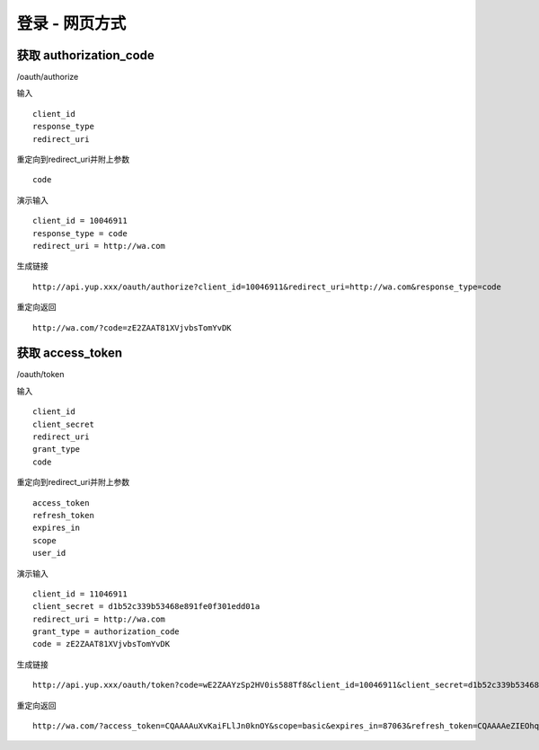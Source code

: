 登录 - 网页方式
=======================================

---------------------------------------
获取 authorization_code
---------------------------------------


/oauth/authorize 



输入 ::

    client_id
    response_type
    redirect_uri

重定向到redirect_uri并附上参数 ::
    
    code


演示输入 ::

    client_id = 10046911
    response_type = code
    redirect_uri = http://wa.com

生成链接 ::

    http://api.yup.xxx/oauth/authorize?client_id=10046911&redirect_uri=http://wa.com&response_type=code


重定向返回 ::

    http://wa.com/?code=zE2ZAAT81XVjvbsTomYvDK

    
    
---------------------------------------
获取 access_token 
---------------------------------------

/oauth/token


输入 ::

    client_id
    client_secret
    redirect_uri
    grant_type
    code

重定向到redirect_uri并附上参数 ::
    
    access_token
    refresh_token
    expires_in
    scope
    user_id



演示输入 ::
    
    client_id = 11046911
    client_secret = d1b52c339b53468e891fe0f301edd01a
    redirect_uri = http://wa.com
    grant_type = authorization_code
    code = zE2ZAAT81XVjvbsTomYvDK

生成链接 ::

    http://api.yup.xxx/oauth/token?code=wE2ZAAYzSp2HV0is588Tf8&client_id=10046911&client_secret=d1b52c339b53468e891fe0f301edd01a&redirect_uri=http://wa.com&grant_type=authorization_code

重定向返回 ::

    http://wa.com/?access_token=CQAAAAuXvKaiFLlJn0knOY&scope=basic&expires_in=87063&refresh_token=CQAAAAeZIEOhqQoS75tEPF&user_id=10001637


